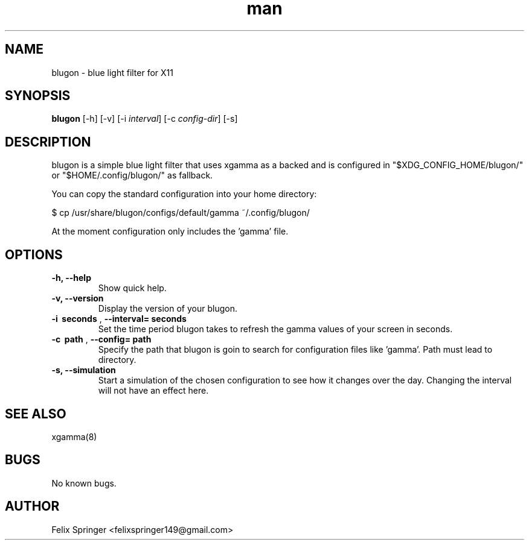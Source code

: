 .\" Manpage for blugon
.\" author: Felix Springer <felixspringer149@gmail.com>
.\" github: https://github.com/jumper149/blugon
.TH man 8 "06 January 2019" "1.0" "blugon man page"
.SH NAME
blugon \- blue light filter for X11
.SH SYNOPSIS
.B blugon
.RB [\|\-h\|]
.RB [\|\-v\|]
.RB [\|\-i
.IR interval \|]
.RB [\|\-c
.IR config-dir \|]
.RB [\|\-s\|]

.SH DESCRIPTION
blugon is a simple blue light filter that uses xgamma as a backed and is configured in "$XDG_CONFIG_HOME/blugon/" or "$HOME/.config/blugon/" as fallback.

You can copy the standard configuration into your home directory:

    $ cp /usr/share/blugon/configs/default/gamma ~/.config/blugon/

At the moment configuration only includes the 'gamma' file.

.SH OPTIONS
.TP
.B \-h, \-\-help
Show quick help.

.TP
.B \-v, \-\-version
Display the version of your blugon.

.TP
.B \-i\  seconds \fR,\ \fB\-\-interval= seconds
Set the time period blugon takes to refresh the gamma values of your screen in seconds.

.TP
.B \-c\  path \fR,\ \fB\-\-config= path
Specify the path that blugon is goin to search for configuration files like 'gamma'.
Path must lead to directory.

.TP
.B \-s, \-\-simulation
Start a simulation of the chosen configuration to see how it changes over the day.
Changing the interval will not have an effect here.

.SH SEE ALSO
xgamma(8)
.SH BUGS
No known bugs.
.SH AUTHOR
Felix Springer <felixspringer149@gmail.com>
